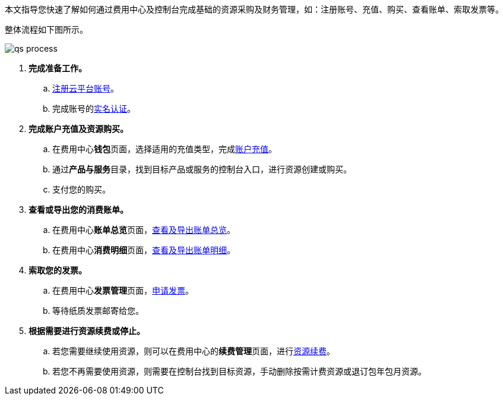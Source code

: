 //快速上手指引

本文指导您快速了解如何通过费用中心及控制台完成基础的资源采购及财务管理，如：注册账号、充值、购买、查看账单、索取发票等。

整体流程如下图所示。

image::/images/cloud_service/services/bill_center/qs_process.png[]

. *完成准备工作。*

.. link:../../../../authorization/account/manual/user_signup/[注册云平台账号]。
.. 完成账号的link:../../../../authorization/account/manual/account_aut/account_intro/[实名认证]。

. *完成账户充值及资源购买。*

.. 在费用中心**钱包**页面，选择适用的充值类型，完成link:../../manual/finance/wallet[账户充值]。
.. 通过**产品与服务**目录，找到目标产品或服务的控制台入口，进行资源创建或购买。
.. 支付您的购买。


. *查看或导出您的消费账单。*

.. 在费用中心**账单总览**页面，link:../../manual/consump_bill/overview/[查看及导出账单总览]。
.. 在费用中心**消费明细**页面，link:../../manual/consump_bill/details/[查看及导出账单明细]。

. *索取您的发票。*

.. 在费用中心**发票管理**页面，link:../../manual/finance/invoice/[申请发票]。
.. 等待纸质发票邮寄给您。

. *根据需要进行资源续费或停止。*

.. 若您需要继续使用资源，则可以在费用中心的**续费管理**页面，进行link:../../manual/renewal/[资源续费]。
.. 若您不再需要使用资源，则需要在控制台找到目标资源，手动删除按需计费资源或退订包年包月资源。

